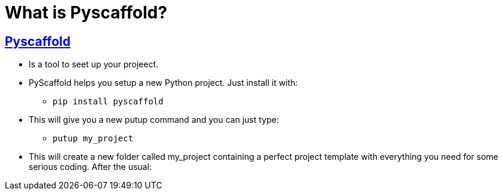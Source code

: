 = What is Pyscaffold? 

== https://pyscaffold.org/en/latest/index.html[Pyscaffold]

- Is a tool to seet up your projeect.
- PyScaffold helps you setup a new Python project. Just install it with:
        * `pip install pyscaffold`

- This will give you a new putup command and you can just type:
        * `putup my_project`

- This will create a new folder called my_project containing a perfect project template with everything you need for some serious coding. After the usual: